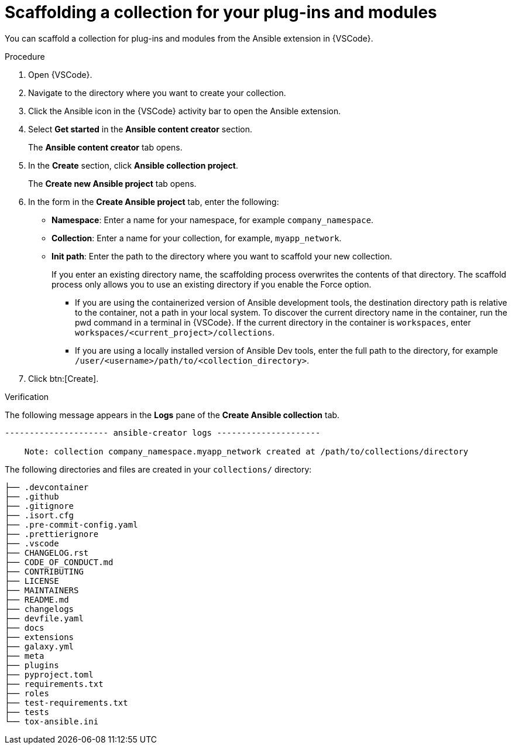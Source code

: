 :_mod-docs-content-type: PROCEDURE

[id="devtools-scaffold-plugins-collection_{context}"]
= Scaffolding a collection for your plug-ins and modules

You can scaffold a collection for plug-ins and modules from the Ansible extension in {VSCode}.

.Procedure

. Open {VSCode}.
. Navigate to the directory where you want to create your collection.
. Click the Ansible icon in the {VSCode} activity bar to open the Ansible extension.
. Select *Get started* in the *Ansible content creator* section.
+
The *Ansible content creator* tab opens.
. In the *Create* section, click *Ansible collection project*.
+
The *Create new Ansible project* tab opens.
. In the form in the *Create Ansible project* tab, enter the following:
** *Namespace*: Enter a name for your namespace, for example `company_namespace`.
** *Collection*: Enter a name for your collection, for example, `myapp_network`.
** *Init path*: Enter the path to the directory where you want to scaffold your new collection.
+
If you enter an existing directory name, the scaffolding process overwrites the contents of that directory.
The scaffold process only allows you to use an existing directory if you enable the Force option.

*** If you are using the containerized version of Ansible development tools,
the destination directory path is relative to the container, not a path in your local system.
To discover the current directory name in the container, run the pwd command in a terminal in {VSCode}.
If the current directory in the container is `workspaces`, enter `workspaces/<current_project>/collections`.
*** If you are using a locally installed version of Ansible Dev tools,
enter the full path to the directory, for example `/user/<username>/path/to/<collection_directory>`.
. Click btn:[Create].

.Verification

The following message appears in the *Logs* pane of the *Create Ansible collection* tab.
// In this example, the destination directory name is 

----
--------------------- ansible-creator logs ---------------------

    Note: collection company_namespace.myapp_network created at /path/to/collections/directory
----

The following directories and files are created in your `collections/` directory:

----
├── .devcontainer
├── .github
├── .gitignore
├── .isort.cfg
├── .pre-commit-config.yaml
├── .prettierignore
├── .vscode
├── CHANGELOG.rst
├── CODE_OF_CONDUCT.md
├── CONTRIBUTING
├── LICENSE
├── MAINTAINERS
├── README.md
├── changelogs
├── devfile.yaml
├── docs
├── extensions
├── galaxy.yml
├── meta
├── plugins
├── pyproject.toml
├── requirements.txt
├── roles
├── test-requirements.txt
├── tests
└── tox-ansible.ini

----


